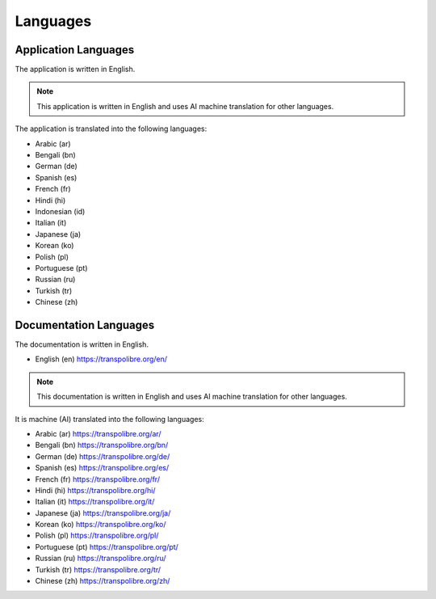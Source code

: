 =========
Languages
=========
Application Languages
---------------------
The application is written in English.

.. note:: This application is written in English and uses AI machine translation for other languages.

The application is translated into the following languages:

* Arabic (ar)
* Bengali (bn)
* German (de)
* Spanish (es)
* French (fr)
* Hindi (hi)
* Indonesian (id)
* Italian (it)
* Japanese (ja)
* Korean (ko)
* Polish (pl)
* Portuguese (pt)
* Russian (ru)
* Turkish (tr)
* Chinese (zh)

Documentation Languages
-----------------------
The documentation is written in English.

* English (en)
  `<https://transpolibre.org/en/>`_

.. note:: This documentation is written in English and uses AI machine translation for other languages.

It is machine (AI) translated into the following languages:

* Arabic (ar)
  `<https://transpolibre.org/ar/>`_

* Bengali (bn)
  `<https://transpolibre.org/bn/>`_

* German (de)
  `<https://transpolibre.org/de/>`_

* Spanish (es)
  `<https://transpolibre.org/es/>`_

* French (fr)
  `<https://transpolibre.org/fr/>`_

* Hindi (hi)
  `<https://transpolibre.org/hi/>`_

* Italian (it)
  `<https://transpolibre.org/it/>`_

* Japanese (ja)
  `<https://transpolibre.org/ja/>`_

* Korean (ko)
  `<https://transpolibre.org/ko/>`_

* Polish (pl)
  `<https://transpolibre.org/pl/>`_

* Portuguese (pt)
  `<https://transpolibre.org/pt/>`_

* Russian (ru)
  `<https://transpolibre.org/ru/>`_

* Turkish (tr)
  `<https://transpolibre.org/tr/>`_

* Chinese (zh)
  `<https://transpolibre.org/zh/>`_
